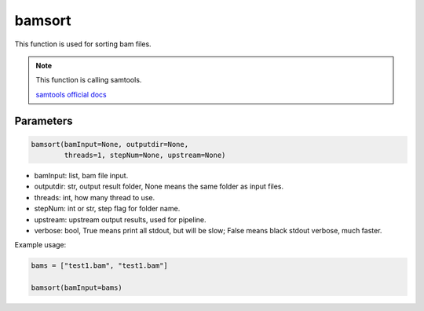 bamsort
=======

This function is used for sorting bam files.


.. note::
   This function is calling samtools.

   `samtools official docs <http://www.htslib.org/>`__

Parameters
~~~~~~~~~~

.. code:: python

   bamsort(bamInput=None, outputdir=None, 
           threads=1, stepNum=None, upstream=None)

-  bamInput: list, bam file input.
-  outputdir: str, output result folder, None means the same folder as input files.
-  threads: int, how many thread to use.
-  stepNum: int or str, step flag for folder name.
-  upstream: upstream output results, used for pipeline.
-  verbose: bool, True means print all stdout, but will be slow; False means black stdout verbose, much faster.


Example usage:

.. code:: python

   bams = ["test1.bam", "test1.bam"]

   bamsort(bamInput=bams)
